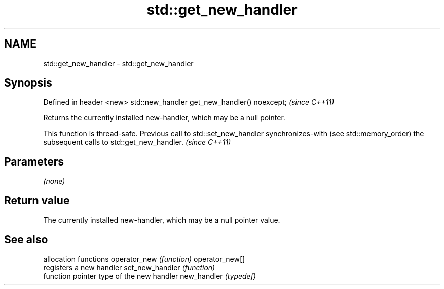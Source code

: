 .TH std::get_new_handler 3 "2020.03.24" "http://cppreference.com" "C++ Standard Libary"
.SH NAME
std::get_new_handler \- std::get_new_handler

.SH Synopsis

Defined in header <new>
std::new_handler get_new_handler() noexcept;  \fI(since C++11)\fP

Returns the currently installed new-handler, which may be a null pointer.

This function is thread-safe. Previous call to std::set_new_handler synchronizes-with (see std::memory_order) the subsequent calls to std::get_new_handler. \fI(since C++11)\fP


.SH Parameters

\fI(none)\fP

.SH Return value

The currently installed new-handler, which may be a null pointer value.

.SH See also


                allocation functions
operator_new    \fI(function)\fP
operator_new[]
                registers a new handler
set_new_handler \fI(function)\fP
                function pointer type of the new handler
new_handler     \fI(typedef)\fP




